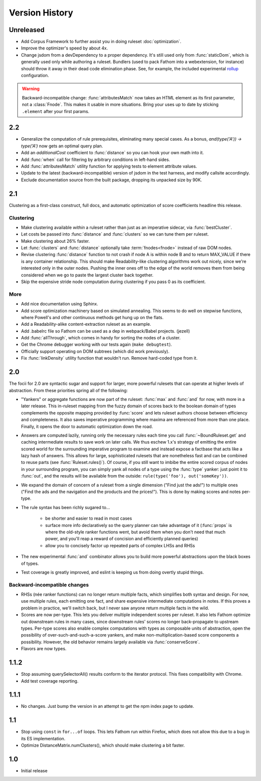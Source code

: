 ===============
Version History
===============

Unreleased
==========
* Add Corpus Framework to further assist you in doing ruleset :doc:`optimization`.
* Improve the optimizer's speed by about 4x.
* Change jsdom from a devDependency to a proper dependency. It's still used only from :func:`staticDom`, which is generally used only while authoring a ruleset. Bundlers (used to pack Fathom into a webextension, for instance) should throw it away in their dead code elimination phase. See, for example, the included experimental `rollup <https://rollupjs.org/>`_ configuration.

.. warning::
   Backward-incompatible change: :func:`attributesMatch` now takes an HTML element as its first parameter, not a :class:`Fnode`. This makes it usable in more situations. Bring your uses up to date by sticking ``.element`` after your first params.

2.2
===
* Generalize the computation of rule prerequisites, eliminating many special cases. As a bonus, `and(type('A')) -> type('A')` now gets an optimal query plan.
* Add an `additionalCost` coefficient to :func:`distance` so you can hook your own math into it.
* Add :func:`when` call for filtering by arbitrary conditions in left-hand sides.
* Add :func:`attributesMatch` utility function for applying tests to element attribute values.
* Update to the latest (backward-incompatible) version of jsdom in the test harness, and modify callsite accordingly.
* Exclude documentation source from the built package, dropping its unpacked size by 90K.

2.1
===
Clustering as a first-class construct, full docs, and automatic optimization of score coefficients headline this release.

Clustering
----------
* Make clustering available *within* a ruleset rather than just as an imperative sidecar, via :func:`bestCluster`.
* Let costs be passed into :func:`distance` and :func:`clusters` so we can tune them per ruleset.
* Make clustering about 26% faster.
* Let :func:`clusters` and :func:`distance` optionally take :term:`fnodes<fnode>` instead of raw DOM nodes.
* Revise clustering :func:`distance` function to not crash if node A is within node B and to return MAX_VALUE if there is any container relationship. This should make Readability-like clustering algorithms work out nicely, since we're interested only in the outer nodes. Pushing the inner ones off to the edge of the world removes them from being considered when we go to paste the largest cluster back together.
* Skip the expensive stride node computation during clustering if you pass 0 as its coefficient.

More
----
* Add nice documentation using Sphinx.
* Add score optimization machinery based on simulated annealing. This seems to do well on stepwise functions, where Powell's and other continuous methods get hung up on the flats.
* Add a Readability-alike content-extraction ruleset as an example.
* Add .babelrc file so Fathom can be used as a dep in webpack/Babel projects. (jezell)
* Add :func:`allThrough`, which comes in handy for sorting the nodes of a cluster.
* Get the Chrome debugger working with our tests again (``make debugtest``).
* Officially support operating on DOM subtrees (which did work previously).
* Fix :func:`linkDensity` utility function that wouldn't run. Remove hard-coded type from it.

2.0
===
The focii for 2.0 are syntactic sugar and support for larger, more powerful rulesets that can operate at higher levels of abstraction. From these priorities spring all of the following:

* "Yankers" or aggregate functions are now part of the ruleset: :func:`max` and :func:`and` for now, with more in a later release. This in-ruleset mapping from the fuzzy domain of scores back to the boolean domain of types complements the opposite mapping provided by :func:`score` and lets ruleset authors choose between efficiency and completeness. It also saves imperative programming where maxima are referenced from more than one place. Finally, it opens the door to automatic optimization down the road.
* Answers are computed lazily, running only the necessary rules each time you call :func:`~BoundRuleset.get` and caching intermediate results to save work on later calls. We thus eschew 1.x's strategy of emitting the entire scored world for the surrounding imperative program to examine and instead expose a factbase that acts like a lazy hash of answers. This allows for large, sophisticated rulesets that are nonetheless fast and can be combined to reuse parts (see :func:`Ruleset.rules()`). Of course, if you still want to imbibe the entire scored corpus of nodes in your surrounding program, you can simply yank all nodes of a type using the :func:`type` yanker: just point it to :func:`out`, and the results will be available from the outside: ``rule(type('foo'), out('someKey'))``.
* We expand the domain of concern of a ruleset from a single dimension ("Find just the ads!") to multiple ones ("Find the ads and the navigation and the products and the prices!"). This is done by making scores and notes per-type.
* The rule syntax has been richly sugared
  to…

    * be shorter and easier to read in most cases
    * surface more info declaratively so the query planner can take advantage of it (:func:`props` is where the old-style ranker functions went, but avoid them when you don't need that much power, and you'll reap a reward of concision and efficiently planned queries)
    * allow you to concisely factor up repeated parts of complex LHSs and RHSs
* The new experimental :func:`and` combinator allows you to build more powerful abstractions upon the black boxes of types.
* Test coverage is greatly improved, and eslint is keeping us from doing overtly stupid things.

Backward-incompatible changes
-----------------------------

* RHSs (née ranker functions) can no longer return multiple facts, which simplifies both syntax and design. For now, use multiple rules, each emitting one fact, and share expensive intermediate computations in notes. If this proves a problem in practice, we'll switch back, but I never saw anyone return multiple facts in the wild.
* Scores are now per-type. This lets you deliver multiple independent scores per ruleset. It also lets Fathom optimize out downstream rules in many cases, since downstream rules' scores no longer back-propagate to upstream types. Per-type scores also enable complex computations with types as composable units of abstraction, open the possibility of over-such-and-such-a-score yankers, and make non-multiplication-based score components a possibility. However, the old behavior remains largely available via :func:`conserveScore`.
* Flavors are now types.

1.1.2
=====
* Stop assuming querySelectorAll() results conform to the iterator protocol. This fixes compatibility with Chrome.
* Add test coverage reporting.

1.1.1
=====
* No changes. Just bump the version in an attempt to get the npm index page to update.

1.1
===
* Stop using ``const`` in ``for...of`` loops. This lets Fathom run within Firefox, which does not allow this due to a bug in its ES implementation.
* Optimize DistanceMatrix.numClusters(), which should make clustering a bit faster.

1.0
===
* Initial release
